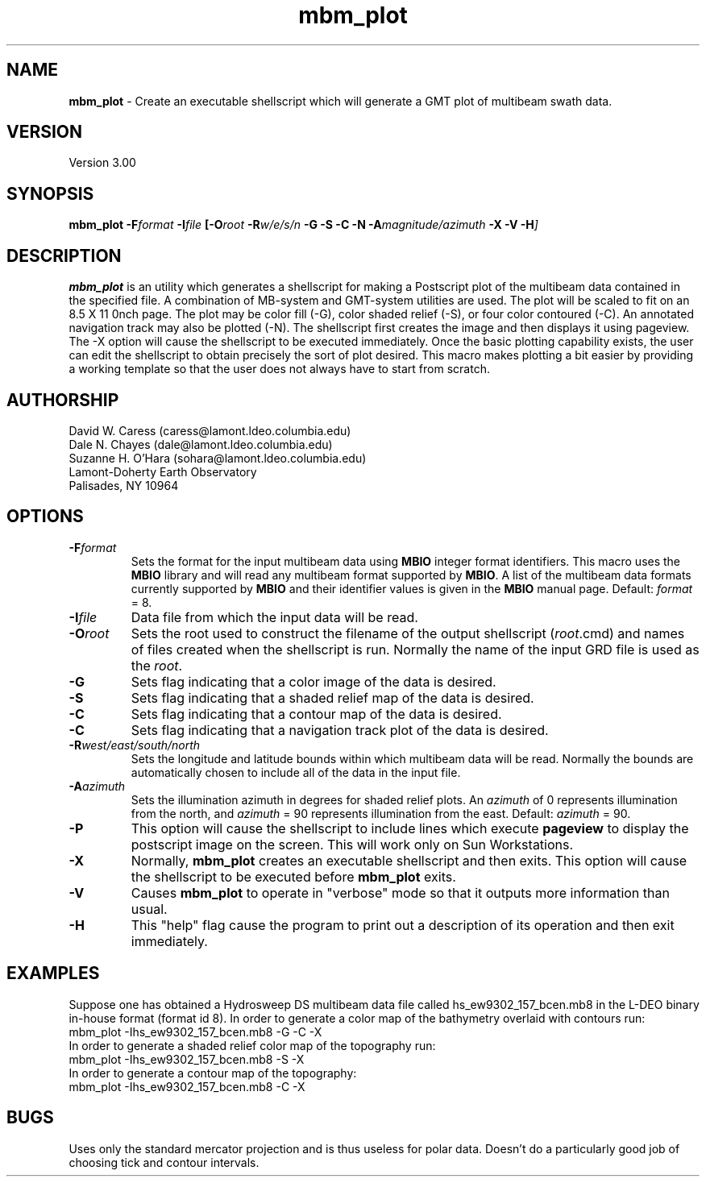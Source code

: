 .TH mbm_plot 1 "18 June 1993"
.SH NAME
\fBmbm_plot\fP - Create an executable shellscript which will generate
a GMT plot of multibeam swath data.

.SH VERSION
Version 3.00

.SH SYNOPSIS
\fBmbm_plot\fP \fB-F\fIformat \fB-I\fIfile \fP[\fB-O\fIroot \fB-R\fIw/e/s/n \fB-G -S -C -N -A\fImagnitude/azimuth\fB -X -V -H\fP]

.SH DESCRIPTION
\fBmbm_plot\fP is an utility which generates a shellscript for making
a Postscript plot of the multibeam data contained in the specified file.  
A combination of MB-system and GMT-system utilities are used.
The plot will be scaled to fit on an 8.5 X 11 \ninch page.  The plot 
may be color fill (-G), color shaded relief (-S), or four color 
contoured (-C).  An annotated navigation track may also be plotted (-N).
The shellscript first creates the image and then displays it using 
pageview. The -X option will cause the shellscript to be executed 
immediately.  Once the basic plotting capability exists, the user
can edit the shellscript to obtain precisely the sort of plot desired.
This macro makes plotting a bit easier by providing a working template
so that the user does not always have to start from scratch.

.SH AUTHORSHIP
David W. Caress (caress@lamont.ldeo.columbia.edu)
.br
Dale N. Chayes (dale@lamont.ldeo.columbia.edu)
.br
Suzanne H. O'Hara (sohara@lamont.ldeo.columbia.edu)
.br
Lamont-Doherty Earth Observatory
.br
Palisades, NY 10964

.SH OPTIONS
.TP
.B \fB-F\fIformat\fP
Sets the format for the input multibeam data using 
\fBMBIO\fP integer format identifiers. 
This macro uses the \fBMBIO\fP library and will read any multibeam
format supported by \fBMBIO\fP. A list of the multibeam data formats
currently supported by \fBMBIO\fP and their identifier values
is given in the \fBMBIO\fP manual page.
Default: \fIformat\fP = 8.
.TP
.B \fB-I\fIfile\fP
Data file from which the input data will be read.
.TP
.B \fB-O\fIroot\fP
Sets the root used to construct the filename of the output shellscript
(\fIroot\fP.cmd) and names of files created when the shellscript is 
run.  Normally the 
name of the input GRD file is used as the \fIroot\fP. 
.TP
.B \fB-G\fP
Sets flag indicating that a color image of the data is desired.
.TP
.B \fB-S\fP
Sets flag indicating that a shaded relief map of the data is desired.
.TP
.B \fB-C\fP
Sets flag indicating that a contour map of the data is desired.
.TP
.B \fB-C\fP
Sets flag indicating that a navigation track plot of the data is desired.
.TP
.B \fB-R\fIwest/east/south/north\fP
Sets the longitude and latitude bounds within which multibeam 
data will be read. Normally the bounds are automatically chosen
to include all of the data in the input file. 
.TP
.B \fB-A\fIazimuth\fP
Sets the illumination azimuth in degrees for shaded relief plots.  
An \fIazimuth\fP
of 0 represents illumination from the north, and \fIazimuth\fP = 90
represents illumination from the east.  Default: \fIazimuth\fP = 90.
.TP
.B \fB-P\fP
This option will cause the shellscript to include lines which execute
\fBpageview\fP to display the postscript image on the screen.  This
will work only on Sun Workstations.
.TP
.B \fB-X\fP
Normally, \fBmbm_plot\fP creates an executable shellscript and
then exits.  This option will cause the shellscript to be executed
before \fBmbm_plot\fP exits.
.TP
.B \fB-V\fP
Causes \fBmbm_plot\fP to operate in "verbose" mode so that it outputs
more information than usual.
.TP
.B \fB-H\fP
This "help" flag cause the program to print out a description
of its operation and then exit immediately.

.SH EXAMPLES
Suppose one has obtained a Hydrosweep DS multibeam data file 
called hs_ew9302_157_bcen.mb8 in the
L-DEO binary in-house format (format id 8). In order to generate a 
color map of the bathymetry overlaid with
contours run:
.br
	mbm_plot -Ihs_ew9302_157_bcen.mb8 -G -C -X
.br
In order to generate a shaded relief color map of the topography run:
.br
	mbm_plot -Ihs_ew9302_157_bcen.mb8 -S -X
.br
In order to generate a contour map of the topography:
.br
	mbm_plot -Ihs_ew9302_157_bcen.mb8 -C -X

.SH BUGS
Uses only the standard mercator projection and is thus useless for
polar data.  Doesn't do a particularly good job of choosing tick
and contour intervals.



